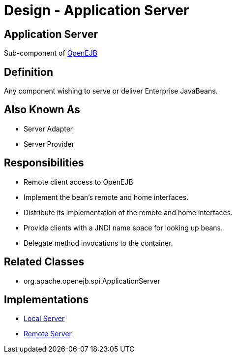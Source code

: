 = Design - Application Server

== Application Server

Sub-component of xref:dev/design.adoc[OpenEJB]


== Definition

Any component wishing to serve or deliver Enterprise JavaBeans.


== Also Known As

* Server Adapter
* Server Provider


== Responsibilities

* Remote client access to OpenEJB
* Implement the bean's remote and home interfaces.
* Distribute its implementation of the remote and home interfaces.
* Provide clients with a JNDI name space for looking up beans.
* Delegate method invocations to the container.


== Related Classes

* org.apache.openejb.spi.ApplicationServer


== Implementations

* xref:dev/design-local-server.adoc[Local Server]
* xref:dev/design-remote-server.adoc[Remote Server]
